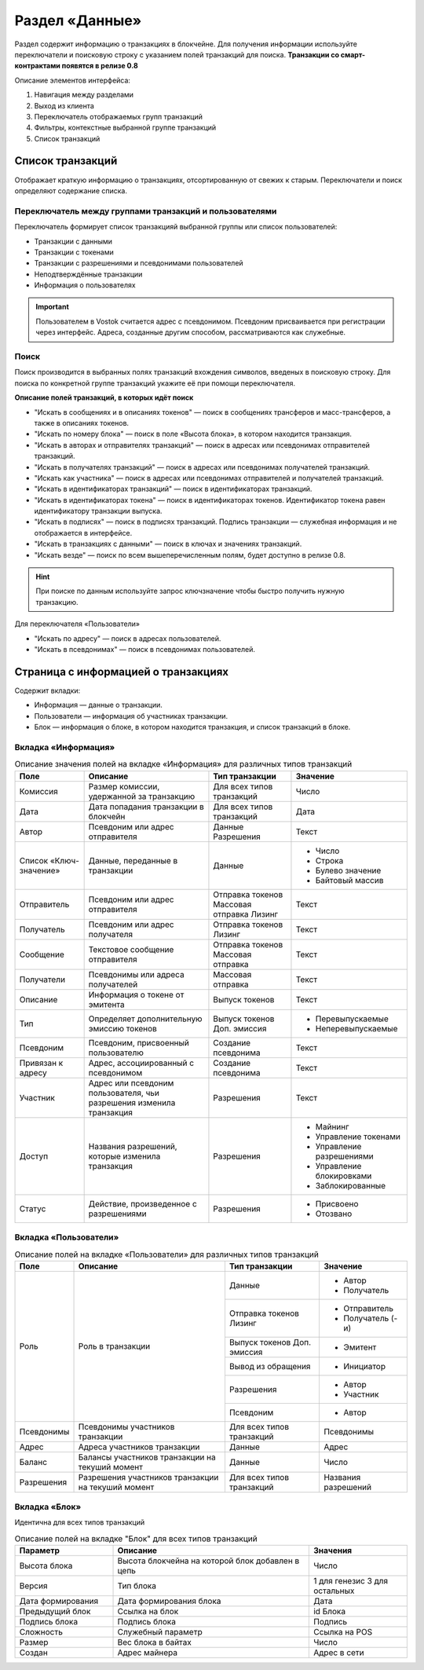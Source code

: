 Раздел «Данные»
========================================

Раздел содержит информацию о транзакциях в блокчейне. Для получения информации используйте переключатели и поисковую строку с указанием полей транзакций для поиска.
**Транзакции со смарт-контрактами появятся в релизе 0.8**

.. image:: img/explorer.png

Описание элементов интерфейса:

#. Навигация между разделами
#. Выход из клиента
#. Переключатель отображаемых групп транзакций
#. Фильтры, контекстные выбранной группе транзакций
#. Список транзакций

Список транзакций
----------------------------
Отображает краткую информацию о транзакциях, отсортированную от свежих к старым. Переключатели и поиск определяют содержание списка. 

Переключатель между группами транзакций и пользователями
~~~~~~~~~~~~~~~~~~~~~~~~~~~~~~~~~~~~~~~~~~~~~~~~~~

Переключатель формирует список транзакцияй выбранной группы или список пользователей:

* Транзакции с данными
* Транзакции с токенами
* Транзакции с разрешениями и псевдонимами пользователей
* Неподтверждённые транзакции
* Информация о пользователях

.. important:: Пользователем в Vostok считается адрес с псевдонимом. Псевдоним присваивается при регистрации через интерфейс. Адреса, созданные другим способом, рассматриваются как служебные.

Поиск
~~~~~~~~
Поиск производится в выбранных полях транзакций вхождения символов, введеных в поисковую строку. Для поиска по конкретной группе транзакций укажите её при помощи переключателя.

.. image:: img/search.png

**Описание полей транзакций, в которых идёт поиск**

* "Искать в сообщениях и в описаниях токенов" — поиск в сообщениях трансферов и масс-трансферов, а также в описаниях токенов.
* "Искать по номеру блока" — поиск в поле «Высота блока», в котором находится транзакция.
* "Искать в авторах и отправителях транзакций" — поиск в адресах или псевдонимах отправителей транзакций.
* "Искать в получателях транзакций" — поиск в адресах или псевдонимах получателей транзакций.
* "Искать как участника" — поиск в адресах или псевдонимах отправителей и получателей транзакций.
* "Искать в идентификаторах транзакций" — поиск в идентификаторах транзакций.
* "Искать в идентификаторах токена" — поиск в идентификаторах токенов. Идентификатор токена равен идентификатору транзакции выпуска.
* "Искать в подписях" — поиск в подписях транзакций. Подпись транзакции — служебная информация и не отображается в интерфейсе.
* "Искать в транзакциях с данными" — поиск в ключах и значениях транзакций. 
* "Искать везде" — поиск по всем вышеперечисленным полям, будет доступно в релизе 0.8.

.. hint:: При поиске по данным используйте запрос ключ\значение чтобы быстро получить нужную транзакцию.

Для переключателя «Пользователи»

* "Искать по адресу" — поиск в адресах пользователей.
* "Искать в псевдонимах" — поиск в псевдонимах пользователей.

Страница с информацией о транзакциях
--------------------------------------
Содержит вкладки:

* Информация — данные о транзакции.
* Пользователи — информация об участниках транзакции.
* Блок — информация о блоке, в котором находится транзакция, и список транзакций в блоке.

Вкладка «Информация»
~~~~~~~~~~~~~~~~~~~~~~~

.. table:: Описание значения полей на вкладке «Информация» для различных типов транзакций

    +------------------------+--------------------------------------+---------------------+---------------------------+
    | Поле                   | Описание                             | Тип транзакции      | Значение                  |
    +========================+======================================+=====================+===========================+
    | Комиссия               | Размер комиссии, удержанной          | Для всех типов      | Число                     |
    |                        | за транзакцию                        | транзакций          |                           |
    +------------------------+--------------------------------------+---------------------+---------------------------+
    | Дата                   | Дата попадания транзакции            | Для всех типов      | Дата                      |
    |                        | в блокчейн                           | транзакций          |                           |
    +------------------------+--------------------------------------+---------------------+---------------------------+
    | Автор                  | Псевдоним или адрес отправителя      | Данные              | Текст                     |
    |                        |                                      | Разрешения          |                           |
    +------------------------+--------------------------------------+---------------------+---------------------------+
    | Список «Ключ-значение» | Данные, переданные в транзакции      | Данные              | - Число                   |
    |                        |                                      |                     | - Строка                  |
    |                        |                                      |                     | - Булево значение         |
    |                        |                                      |                     | - Байтовый массив         |
    +------------------------+--------------------------------------+---------------------+---------------------------+
    | Отправитель            | Псевдоним или адрес отправителя      | Отправка токенов    | Текст                     |
    |                        |                                      | Массовая отправка   |                           |
    |                        |                                      | Лизинг              |                           |
    +------------------------+--------------------------------------+---------------------+---------------------------+
    | Получатель             | Псевдоним или адрес получателя       | Отправка токенов    | Текст                     |
    |                        |                                      | Лизинг              |                           |
    +------------------------+--------------------------------------+---------------------+---------------------------+
    | Сообщение              | Текстовое сообщение отправителя      | Отправка токенов    | Текст                     |
    |                        |                                      | Массовая отправка   |                           |
    +------------------------+--------------------------------------+---------------------+---------------------------+
    | Получатели             | Псевдонимы или адреса получателей    | Массовая отправка   | Текст                     |
    +------------------------+--------------------------------------+---------------------+---------------------------+  
    | Описание               | Информация о токене от эмитента      | Выпуск токенов      | Текст                     |
    +------------------------+--------------------------------------+---------------------+---------------------------+
    | Тип                    | Определяет дополнительную            | Выпуск токенов      | - Перевыпускаемые         |
    |                        | эмиссию токенов                      | Доп. эмиссия        | - Неперевыпускаемые       |
    +------------------------+--------------------------------------+---------------------+---------------------------+
    | Псевдоним              | Псевдоним, присвоенный пользователю  | Создание псевдонима | Текст                     |
    +------------------------+--------------------------------------+---------------------+---------------------------+
    | Привязан к адресу      | Адрес, ассоциированный с псевдонимом | Создание псевдонима | Текст                     |
    +------------------------+--------------------------------------+---------------------+---------------------------+
    | Участник               | Адрес или псевдоним пользователя,    | Разрешения          | Текст                     |
    |                        | чьи разрешения изменила транзакция   |                     |                           |
    +------------------------+--------------------------------------+---------------------+---------------------------+
    | Доступ                 | Названия разрешений, которые         | Разрешения          | - Майнинг                 |
    |                        | изменила транзакция                  |                     | - Управление токенами     |
    |                        |                                      |                     | - Управление разрешениями |
    |                        |                                      |                     | - Управление блокировками |
    |                        |                                      |                     | - Заблокированные         |
    +------------------------+--------------------------------------+---------------------+---------------------------+
    | Статус                 | Действие, произведенное              | Разрешения          | - Присвоено               |
    |                        | с разрешениями                       |                     | - Отозвано                |
    +------------------------+--------------------------------------+---------------------+---------------------------+



Вкладка «Пользователи»
~~~~~~~~~~~~~~~~~~~~~~~


.. table:: Описание полей на вкладке «Пользователи» для различных типов транзакций

    +------------------------+---------------------------------+--------------------+--------------------+
    | Поле                   | Описание                        | Тип транзакции     | Значение           |
    +========================+=================================+====================+====================+
    | Роль                   | Роль в транзакции               | Данные             | - Автор            |
    |                        |                                 |                    | - Получатель       |
    |                        |                                 +--------------------+--------------------+ 
    |                        |                                 | Отправка токенов   | - Отправитель      |  
    |                        |                                 | Лизинг             | - Получатель (-и)  |
    |                        |                                 +--------------------+--------------------+ 
    |                        |                                 | Выпуск токенов     | - Эмитент          |
    |                        |                                 | Доп. эмиссия       |                    |
    |                        |                                 +--------------------+--------------------+ 
    |                        |                                 | Вывод из обращения | - Инициатор        | 
    |                        |                                 +--------------------+--------------------+ 
    |                        |                                 | Разрешения         | - Автор            |  
    |                        |                                 |                    | - Участник         |
    |                        |                                 +--------------------+--------------------+ 
    |                        |                                 | Псевдоним          | - Автор            | 
    +------------------------+---------------------------------+--------------------+--------------------+
    | Псевдонимы             | Псевдонимы участников           | Для всех типов     | Псевдонимы         |
    |                        | транзакции                      | транзакций         |                    |
    +------------------------+---------------------------------+--------------------+--------------------+
    | Адрес                  | Адреса участников транзакции    | Данные             | Адрес              |
    +------------------------+---------------------------------+--------------------+--------------------+
    | Баланс                 | Балансы участников транзакции   | Данные             | Число              |
    |                        | на текуший момент               |                    |                    |
    +------------------------+---------------------------------+--------------------+--------------------+
    | Разрешения             | Разрешения участников транзакции| Для всех типов     | Названия           |
    |                        | на текуший момент               | транзакций         | разрешений         |
    +------------------------+---------------------------------+--------------------+--------------------+


Вкладка «Блок»
~~~~~~~~~~~~~~~~~~~~~~~

Идентична для всех типов транзакций

.. csv-table:: Описание полей на вкладке "Блок" для всех типов транзакций
   :header: "Параметр","Описание","Значения"
   :widths: 25, 50, 25

   Высота блока,Высота блокчейна на которой блок добавлен в цепь,Число
   Версия,Тип блока,1 для генезис 3 для остальных
   Дата формирования,Дата формирования блока,Дата
   Предыдущий блок,Ссылка на блок,id Блока
   Подпись блока,Подпись блока,Подпись
   Сложность,Служебный параметр,Ссылка на POS
   Размер,Вес блока в байтах,Число
   Создан,Адрес майнера,Адрес в сети
   




